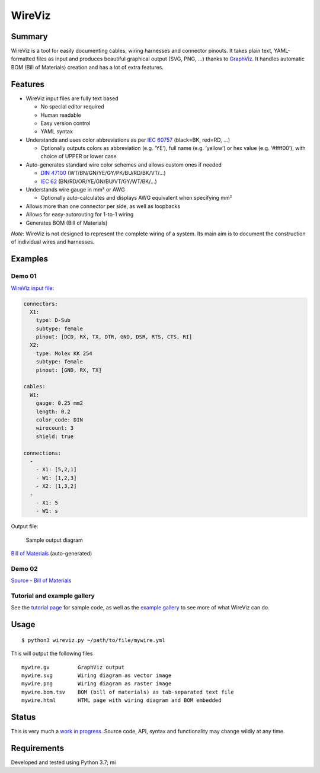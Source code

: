 WireViz
=======

Summary
-------

WireViz is a tool for easily documenting cables, wiring harnesses and
connector pinouts. It takes plain text, YAML-formatted files as input
and produces beautiful graphical output (SVG, PNG, …) thanks to
`GraphViz`_. It handles automatic BOM (Bill of Materials) creation and
has a lot of extra features.

Features
--------

-  WireViz input files are fully text based

   -  No special editor required
   -  Human readable
   -  Easy version control
   -  YAML syntax

-  Understands and uses color abbreviations as per `IEC 60757`_
   (black=BK, red=RD, …)

   -  Optionally outputs colors as abbreviation (e.g. ‘YE’), full name
      (e.g. ‘yellow’) or hex value (e.g. ‘#ffff00’), with choice of
      UPPER or lower case

-  Auto-generates standard wire color schemes and allows custom ones if
   needed

   -  `DIN 47100`_ (WT/BN/GN/YE/GY/PK/BU/RD/BK/VT/…)
   -  `IEC 62`_ (BN/RD/OR/YE/GN/BU/VT/GY/WT/BK/…)

-  Understands wire gauge in mm² or AWG

   -  Optionally auto-calculates and displays AWG equivalent when
      specifying mm²

-  Allows more than one connector per side, as well as loopbacks
-  Allows for easy-autorouting for 1-to-1 wiring
-  Generates BOM (Bill of Materials)

*Note*: WireViz is not designed to represent the complete wiring of a
system. Its main aim is to document the construction of individual wires
and harnesses.

Examples
--------

Demo 01
~~~~~~~

`WireViz input file`_:

.. code:: yaml

   connectors:
     X1:
       type: D-Sub
       subtype: female
       pinout: [DCD, RX, TX, DTR, GND, DSR, RTS, CTS, RI]
     X2:
       type: Molex KK 254
       subtype: female
       pinout: [GND, RX, TX]

   cables:
     W1:
       gauge: 0.25 mm2
       length: 0.2
       color_code: DIN
       wirecount: 3
       shield: true

   connections:
     -
       - X1: [5,2,1]
       - W1: [1,2,3]
       - X2: [1,3,2]
     -
       - X1: 5
       - W1: s

Output file:

.. figure:: examples/demo01.png
   :alt: Sample output diagram

   Sample output diagram

`Bill of Materials`_ (auto-generated)

Demo 02
~~~~~~~

|image0|

`Source`_ - `Bill of Materials <examples/demo02.bom.tsv>`__

Tutorial and example gallery
~~~~~~~~~~~~~~~~~~~~~~~~~~~~

See the `tutorial page`_ for sample code, as well as the `example
gallery`_ to see more of what WireViz can do.

Usage
-----

::

   $ python3 wireviz.py ~/path/to/file/mywire.yml

This will output the following files

::

   mywire.gv         GraphViz output
   mywire.svg        Wiring diagram as vector image
   mywire.png        Wiring diagram as raster image
   mywire.bom.tsv    BOM (bill of materials) as tab-separated text file
   mywire.html       HTML page with wiring diagram and BOM embedded

Status
------

This is very much a `work in progress`_. Source code, API, syntax and
functionality may change wildly at any time.

Requirements
------------

Developed and tested using Python 3.7; mi

.. _GraphViz: https://www.graphviz.org/
.. _IEC 60757: https://en.wikipedia.org/wiki/Electronic_color_code#Color_band_system
.. _DIN 47100: https://en.wikipedia.org/wiki/DIN_47100
.. _IEC 62: https://en.wikipedia.org/wiki/Electronic_color_code#Color_band_system
.. _WireViz input file: examples/demo01.yml
.. _Bill of Materials: examples/demo01.bom.tsv
.. _Source: examples/demo02.yml
.. _tutorial page: tutorial/readme.md
.. _example gallery: examples/readme.md
.. _work in progress: todo.md

.. |image0| image:: examples/demo02.png
